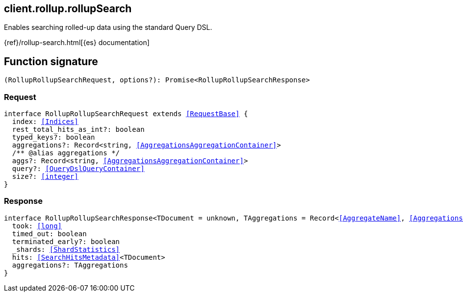 [[reference-rollup-rollup_search]]

////////
===========================================================================================================================
||                                                                                                                       ||
||                                                                                                                       ||
||                                                                                                                       ||
||        ██████╗ ███████╗ █████╗ ██████╗ ███╗   ███╗███████╗                                                            ||
||        ██╔══██╗██╔════╝██╔══██╗██╔══██╗████╗ ████║██╔════╝                                                            ||
||        ██████╔╝█████╗  ███████║██║  ██║██╔████╔██║█████╗                                                              ||
||        ██╔══██╗██╔══╝  ██╔══██║██║  ██║██║╚██╔╝██║██╔══╝                                                              ||
||        ██║  ██║███████╗██║  ██║██████╔╝██║ ╚═╝ ██║███████╗                                                            ||
||        ╚═╝  ╚═╝╚══════╝╚═╝  ╚═╝╚═════╝ ╚═╝     ╚═╝╚══════╝                                                            ||
||                                                                                                                       ||
||                                                                                                                       ||
||    This file is autogenerated, DO NOT send pull requests that changes this file directly.                             ||
||    You should update the script that does the generation, which can be found in:                                      ||
||    https://github.com/elastic/elastic-client-generator-js                                                             ||
||                                                                                                                       ||
||    You can run the script with the following command:                                                                 ||
||       npm run elasticsearch -- --version <version>                                                                    ||
||                                                                                                                       ||
||                                                                                                                       ||
||                                                                                                                       ||
===========================================================================================================================
////////
++++
<style>
.lang-ts a.xref {
  text-decoration: underline !important;
}
</style>
++++

[[client.rollup.rollupSearch]]
== client.rollup.rollupSearch

Enables searching rolled-up data using the standard Query DSL.

{ref}/rollup-search.html[{es} documentation]
[discrete]
== Function signature

[source,ts]
----
(RollupRollupSearchRequest, options?): Promise<RollupRollupSearchResponse>
----

[discrete]
=== Request

[source,ts,subs=+macros]
----
interface RollupRollupSearchRequest extends <<RequestBase>> {
  index: <<Indices>>
  rest_total_hits_as_int?: boolean
  typed_keys?: boolean
  aggregations?: Record<string, <<AggregationsAggregationContainer>>>
  pass:[/**] @alias aggregations */
  aggs?: Record<string, <<AggregationsAggregationContainer>>>
  query?: <<QueryDslQueryContainer>>
  size?: <<integer>>
}

----

[discrete]
=== Response

[source,ts,subs=+macros]
----
interface RollupRollupSearchResponse<TDocument = unknown, TAggregations = Record<<<AggregateName>>, <<AggregationsAggregate>>>> {
  took: <<long>>
  timed_out: boolean
  terminated_early?: boolean
  _shards: <<ShardStatistics>>
  hits: <<SearchHitsMetadata>><TDocument>
  aggregations?: TAggregations
}

----

